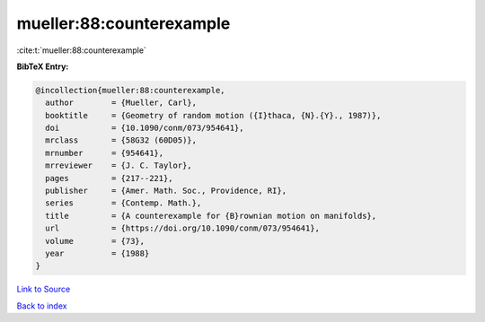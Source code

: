 mueller:88:counterexample
=========================

:cite:t:`mueller:88:counterexample`

**BibTeX Entry:**

.. code-block:: bibtex

   @incollection{mueller:88:counterexample,
     author        = {Mueller, Carl},
     booktitle     = {Geometry of random motion ({I}thaca, {N}.{Y}., 1987)},
     doi           = {10.1090/conm/073/954641},
     mrclass       = {58G32 (60D05)},
     mrnumber      = {954641},
     mrreviewer    = {J. C. Taylor},
     pages         = {217--221},
     publisher     = {Amer. Math. Soc., Providence, RI},
     series        = {Contemp. Math.},
     title         = {A counterexample for {B}rownian motion on manifolds},
     url           = {https://doi.org/10.1090/conm/073/954641},
     volume        = {73},
     year          = {1988}
   }

`Link to Source <https://doi.org/10.1090/conm/073/954641},>`_


`Back to index <../By-Cite-Keys.html>`_
